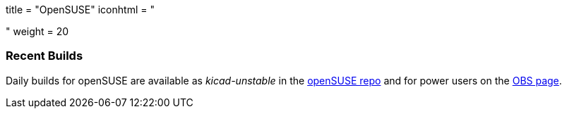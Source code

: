 +++
title = "OpenSUSE"
iconhtml = "<div class='fl-opensuse'></div>"
weight = 20
+++

=== Recent Builds
Daily builds for openSUSE are available as _kicad-unstable_ in the link:http://software.opensuse.org/download.html?project=electronics&package=kicad-unstable[openSUSE repo] 
and for power users on the link:https://build.opensuse.org/package/show/electronics/kicad-unstable[OBS page].
